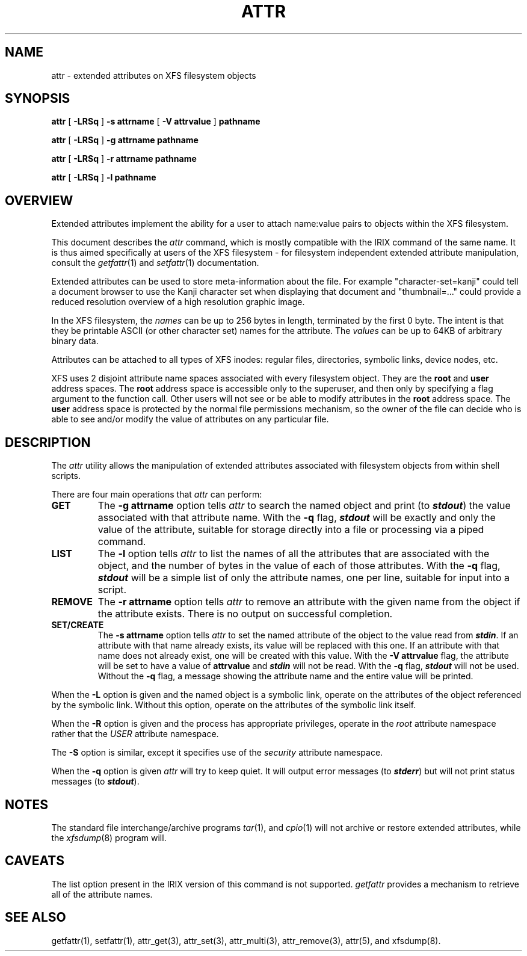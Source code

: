 .\" Copyright (C) 2001, 2002, 2006, 2007  Silicon Graphics, Inc.
.\" All rights reserved.
.\"
.\" This is free documentation; you can redistribute it and/or
.\" modify it under the terms of the GNU General Public License as
.\" published by the Free Software Foundation; either version 2 of
.\" the License, or (at your option) any later version.
.\"
.\" The GNU General Public License's references to "object code"
.\" and "executables" are to be interpreted as the output of any
.\" document formatting or typesetting system, including
.\" intermediate and printed output.
.\"
.\" This manual is distributed in the hope that it will be useful,
.\" but WITHOUT ANY WARRANTY; without even the implied warranty of
.\" MERCHANTABILITY or FITNESS FOR A PARTICULAR PURPOSE.  See the
.\" GNU General Public License for more details.
.\"
.\" You should have received a copy of the GNU General Public
.\" License along with this manual.  If not, see
.\" <http://www.gnu.org/licenses/>.
.\"
.TH ATTR 1 "Extended Attributes" "Dec 2001" "XFS Compatibility API"
.SH NAME
attr \- extended attributes on XFS filesystem objects
.SH SYNOPSIS
.nf
\f3attr\f1 [ \f3\-LRSq\f1 ] \f3\-s attrname\f1 [ \f3\-V attrvalue\f1 ] \c
\f3pathname\f1
.sp .8v
\f3attr\f1 [ \f3\-LRSq\f1 ] \f3\-g attrname pathname\f1
.sp .8v
\f3attr\f1 [ \f3\-LRSq\f1 ] \f3\-r attrname pathname\f1
.sp .8v
\f3attr\f1 [ \f3\-LRSq\f1 ] \f3\-l pathname\f1
.sp .8v
.fi
.SH OVERVIEW
Extended attributes implement the ability for a user to attach
name:value pairs to objects within the XFS filesystem.
.PP
This document describes the
.I attr
command, which is mostly compatible with the IRIX command of the same name.
It is thus aimed specifically at users of the XFS filesystem - for
filesystem independent extended attribute manipulation, consult the
.IR getfattr (1)
and 
.IR setfattr (1)
documentation.
.PP
Extended attributes can be used to store meta-information about the file.
For example "character-set=kanji" could tell a document browser to
use the Kanji character set when displaying that document
and "thumbnail=..." could provide a reduced resolution overview of a
high resolution graphic image.
.PP
In the XFS filesystem, the
.I names
can be up to 256 bytes in length, terminated by the first 0 byte.
The intent is that they be printable ASCII (or other character set)
names for the attribute.
The
.I values
can be up to 64KB of arbitrary binary data.
.PP
Attributes can be attached to all types of XFS inodes:
regular files, directories, symbolic links, device nodes, etc.
.PP
XFS uses 2 disjoint attribute name spaces associated with every
filesystem object.
They are the
.B root
and
.B user
address spaces.
The
.B root
address space is accessible only to the superuser,
and then only by specifying a flag argument to the function call.
Other users will not see or be able to modify attributes in the
.B root
address space.
The
.B user
address space is protected by the normal file permissions mechanism,
so the owner of the file can decide who is able to see and/or modify
the value of attributes on any particular file.
.SH DESCRIPTION
The
.I attr
utility allows the manipulation of extended attributes associated with
filesystem objects from within shell scripts.
.PP
There are four main operations that
.I attr
can perform:
.TP
.B GET
The
.B \-g attrname
option tells
.I attr
to search the named object and print (to \f4stdout\fP) the value
associated with that attribute name.
With the
.B \-q
flag, \f4stdout\fP will be exactly and only the value of the attribute,
suitable for storage directly into a file or processing via a piped command.
.TP
.B LIST
The
.B \-l
option tells
.I attr
to list the names of all the attributes that are associated with the object,
and the number of bytes in the value of each of those attributes.
With the
.B \-q
flag, \f4stdout\fP will be a simple list of only the attribute names,
one per line, suitable for input into a script.
.TP
.B REMOVE
The
.B \-r attrname
option tells
.I attr
to remove an attribute with the given name from the object if the
attribute exists.
There is no output on successful completion.
.TP
.B SET/CREATE
The
.B \-s attrname
option tells
.I attr
to set the named attribute of the object to the value read from \f4stdin\fP.
If an attribute with that name already exists,
its value will be replaced with this one.
If an attribute with that name does not already exist,
one will be created with this value.
With the
.B \-V attrvalue
flag, the attribute will be set to have a value of
.B attrvalue
and \f4stdin\fP will not be read.
With the
.B \-q
flag, \f4stdout\fP will not be used.
Without the
.B \-q
flag, a message showing the attribute name and the entire value
will be printed.
.PP
When the
.B \-L
option is given and the named object is a symbolic link,
operate on the attributes of the object referenced by the symbolic link.
Without this option, operate on the attributes of the symbolic link itself.
.PP
When the
.B \-R
option is given and the process has appropriate privileges,
operate in the
.I root
attribute namespace rather that the
.I USER
attribute namespace.
.PP
The
.B \-S
option is similar, except it specifies use of the
.I security
attribute namespace.
.PP
When the
.B \-q
option is given
.I attr
will try to keep quiet.
It will output error messages (to \f4stderr\fP)
but will not print status messages (to \f4stdout\fP).
.SH "NOTES"
The standard file interchange/archive programs
.IR tar (1),
and
.IR cpio (1)
will not archive or restore extended attributes,
while the
.IR xfsdump (8)
program will.
.SH "CAVEATS"
The list option present in the IRIX version of this command is not supported.
.I getfattr
provides a mechanism to retrieve all of the attribute names.
.SH "SEE ALSO"
getfattr(1),
setfattr(1),
attr_get(3),
attr_set(3),
attr_multi(3),
attr_remove(3),
attr(5),
and
xfsdump(8).
